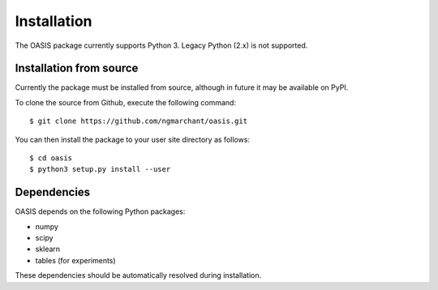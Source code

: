 ============
Installation
============

The OASIS package currently supports Python 3. Legacy Python (2.x) is not
supported.

Installation from source
------------------------
Currently the package must be installed from source, although in future it may
be available on PyPI.

To clone the source from Github, execute the following command::

    $ git clone https://github.com/ngmarchant/oasis.git

You can then install the package to your user site directory as follows::

    $ cd oasis
    $ python3 setup.py install --user

Dependencies
------------
OASIS depends on the following Python packages:

* numpy
* scipy
* sklearn
* tables (for experiments)

These dependencies should be automatically resolved during installation.

